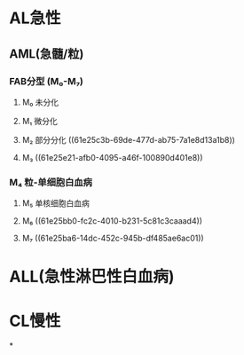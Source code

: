 * AL急性
:PROPERTIES:
:id: 61e25ca2-cf19-4115-921b-0dbc2b504e04
:END:
** AML(急髓/粒)
*** FAB分型 (M₀-M₇)
**** M₀ 未分化
**** M₁ 微分化
**** M₂ 部分分化 ((61e25c3b-69de-477d-ab75-7a1e8d13a1b8))
**** M₃ ((61e25e21-afb0-4095-a46f-100890d401e8))
*** M₄ 粒-单细胞白血病
**** M₅ 单核细胞白血病
**** M₆ ((61e25bb0-fc2c-4010-b231-5c81c3caaad4))
**** M₇ ((61e25ba6-14dc-452c-945b-df485ae6ac01))
* ALL(急性淋巴性白血病)
* CL慢性
*